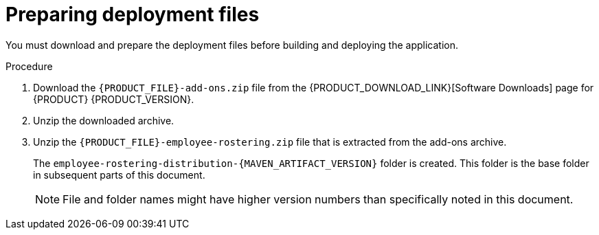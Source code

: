 [id='er-deploy-prepare-proc']
= Preparing deployment files

You must download and prepare the deployment files before building and deploying the application.

.Procedure

. Download the `{PRODUCT_FILE}-add-ons.zip` file from the {PRODUCT_DOWNLOAD_LINK}[Software Downloads] page for {PRODUCT} {PRODUCT_VERSION}.
. Unzip the downloaded archive.
. Unzip the `{PRODUCT_FILE}-employee-rostering.zip` file that is extracted from the add-ons archive. 
+
The `employee-rostering-distribution-{MAVEN_ARTIFACT_VERSION}` folder is created. This folder is the base folder in subsequent parts of this document. 
+
[NOTE]
====
File and folder names might have higher version numbers than specifically noted in this document.
====
